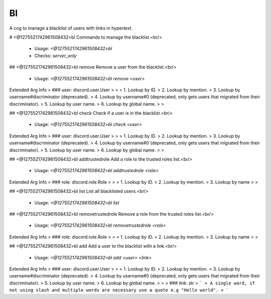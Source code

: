 Bl
==

A cog to manage a blacklist of users with links in hypertext.

# <@1275521742961508432>bl
Commands to manage the blacklist.<br/>
 - Usage: `<@1275521742961508432>bl`
 - Checks: `server_only`


## <@1275521742961508432>bl remove
Remove a user from the blacklist.<br/>
 - Usage: `<@1275521742961508432>bl remove <user>`
Extended Arg Info
> ### user: discord.user.User
> 
> 
>     1. Lookup by ID.
>     2. Lookup by mention.
>     3. Lookup by username#discriminator (deprecated).
>     4. Lookup by username#0 (deprecated, only gets users that migrated from their discriminator).
>     5. Lookup by user name.
>     6. Lookup by global name.
> 
>     


## <@1275521742961508432>bl check
Check if a user is in the blacklist.<br/>
 - Usage: `<@1275521742961508432>bl check <user>`
Extended Arg Info
> ### user: discord.user.User
> 
> 
>     1. Lookup by ID.
>     2. Lookup by mention.
>     3. Lookup by username#discriminator (deprecated).
>     4. Lookup by username#0 (deprecated, only gets users that migrated from their discriminator).
>     5. Lookup by user name.
>     6. Lookup by global name.
> 
>     


## <@1275521742961508432>bl addtrustedrole
Add a role to the trusted roles list.<br/>
 - Usage: `<@1275521742961508432>bl addtrustedrole <role>`
Extended Arg Info
> ### role: discord.role.Role
> 
> 
>     1. Lookup by ID.
>     2. Lookup by mention.
>     3. Lookup by name
> 
>     


## <@1275521742961508432>bl list
List all blacklisted users.<br/>
 - Usage: `<@1275521742961508432>bl list`


## <@1275521742961508432>bl removetrustedrole
Remove a role from the trusted roles list.<br/>
 - Usage: `<@1275521742961508432>bl removetrustedrole <role>`
Extended Arg Info
> ### role: discord.role.Role
> 
> 
>     1. Lookup by ID.
>     2. Lookup by mention.
>     3. Lookup by name
> 
>     


## <@1275521742961508432>bl add
Add a user to the blacklist with a link.<br/>
 - Usage: `<@1275521742961508432>bl add <user> <link>`
Extended Arg Info
> ### user: discord.user.User
> 
> 
>     1. Lookup by ID.
>     2. Lookup by mention.
>     3. Lookup by username#discriminator (deprecated).
>     4. Lookup by username#0 (deprecated, only gets users that migrated from their discriminator).
>     5. Lookup by user name.
>     6. Lookup by global name.
> 
>     
> ### link: str
> ```
> A single word, if not using slash and multiple words are necessary use a quote e.g "Hello world".
> ```


